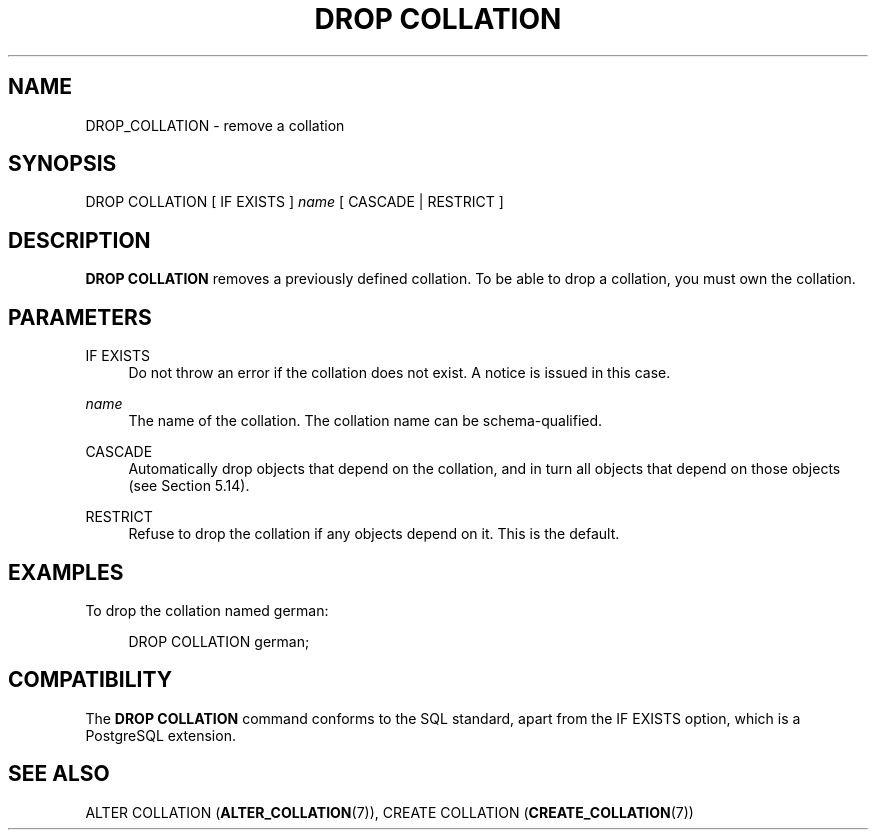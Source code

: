 '\" t
.\"     Title: DROP COLLATION
.\"    Author: The PostgreSQL Global Development Group
.\" Generator: DocBook XSL Stylesheets vsnapshot <http://docbook.sf.net/>
.\"      Date: 2023
.\"    Manual: PostgreSQL 15.4 Documentation
.\"    Source: PostgreSQL 15.4
.\"  Language: English
.\"
.TH "DROP COLLATION" "7" "2023" "PostgreSQL 15.4" "PostgreSQL 15.4 Documentation"
.\" -----------------------------------------------------------------
.\" * Define some portability stuff
.\" -----------------------------------------------------------------
.\" ~~~~~~~~~~~~~~~~~~~~~~~~~~~~~~~~~~~~~~~~~~~~~~~~~~~~~~~~~~~~~~~~~
.\" http://bugs.debian.org/507673
.\" http://lists.gnu.org/archive/html/groff/2009-02/msg00013.html
.\" ~~~~~~~~~~~~~~~~~~~~~~~~~~~~~~~~~~~~~~~~~~~~~~~~~~~~~~~~~~~~~~~~~
.ie \n(.g .ds Aq \(aq
.el       .ds Aq '
.\" -----------------------------------------------------------------
.\" * set default formatting
.\" -----------------------------------------------------------------
.\" disable hyphenation
.nh
.\" disable justification (adjust text to left margin only)
.ad l
.\" -----------------------------------------------------------------
.\" * MAIN CONTENT STARTS HERE *
.\" -----------------------------------------------------------------
.SH "NAME"
DROP_COLLATION \- remove a collation
.SH "SYNOPSIS"
.sp
.nf
DROP COLLATION [ IF EXISTS ] \fIname\fR [ CASCADE | RESTRICT ]
.fi
.SH "DESCRIPTION"
.PP
\fBDROP COLLATION\fR
removes a previously defined collation\&. To be able to drop a collation, you must own the collation\&.
.SH "PARAMETERS"
.PP
IF EXISTS
.RS 4
Do not throw an error if the collation does not exist\&. A notice is issued in this case\&.
.RE
.PP
\fIname\fR
.RS 4
The name of the collation\&. The collation name can be schema\-qualified\&.
.RE
.PP
CASCADE
.RS 4
Automatically drop objects that depend on the collation, and in turn all objects that depend on those objects (see
Section\ \&5.14)\&.
.RE
.PP
RESTRICT
.RS 4
Refuse to drop the collation if any objects depend on it\&. This is the default\&.
.RE
.SH "EXAMPLES"
.PP
To drop the collation named
german:
.sp
.if n \{\
.RS 4
.\}
.nf
DROP COLLATION german;
.fi
.if n \{\
.RE
.\}
.SH "COMPATIBILITY"
.PP
The
\fBDROP COLLATION\fR
command conforms to the
SQL
standard, apart from the
IF EXISTS
option, which is a
PostgreSQL
extension\&.
.SH "SEE ALSO"
ALTER COLLATION (\fBALTER_COLLATION\fR(7)), CREATE COLLATION (\fBCREATE_COLLATION\fR(7))
